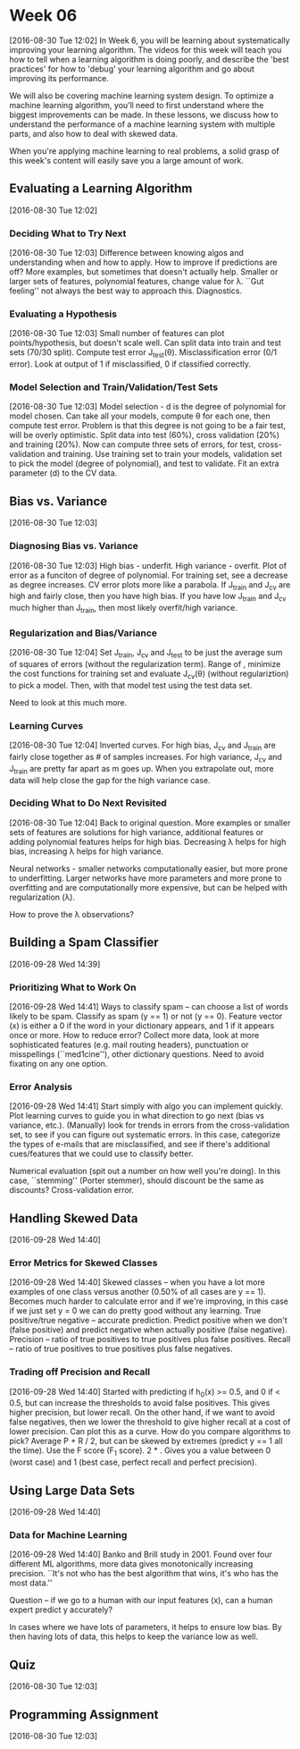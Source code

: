 * Week 06
[2016-08-30 Tue 12:02]
In Week 6, you will be learning about systematically improving your learning algorithm. The videos for this week will teach you how to tell when a learning algorithm is doing poorly, and describe the 'best practices' for how to 'debug' your learning algorithm and go about improving its performance.

We will also be covering machine learning system design. To optimize a machine learning algorithm, you’ll need to first understand where the biggest improvements can be made. In these lessons, we discuss how to understand the performance of a machine learning system with multiple parts, and also how to deal with skewed data.

When you're applying machine learning to real problems, a solid grasp of this week's content will easily save you a large amount of work.
** Evaluating a Learning Algorithm
[2016-08-30 Tue 12:02]
*** Deciding What to Try Next
[2016-08-30 Tue 12:03]
Difference between knowing algos and understanding when and how to apply. How to improve if predictions are off? More examples, but sometimes that doesn't actually help. Smaller or larger sets of features, polynomial features, change value for \lambda. ``Gut feeling'' not always the best way to approach this. Diagnostics.
*** Evaluating a Hypothesis
[2016-08-30 Tue 12:03]
Small number of features can plot points/hypothesis, but doesn't scale well. Can split data into train and test sets (70/30 split). Compute test error J_{test}(\theta). Misclassification error (0/1 error). Look at output of 1 if misclassified, 0 if classified correctly.
*** Model Selection and Train/Validation/Test Sets
[2016-08-30 Tue 12:03]
Model selection - d is the degree of polynomial for model chosen. Can take all your models, compute \theta for each one, then compute test error. Problem is that this degree is not going to be a fair test, will be overly optimistic. Split data into test (60%), cross validation (20%) and training (20%). Now can compute three sets of errors, for test, cross-validation and training. Use training set to train your models, validation set to pick the model (degree of polynomial), and test to validate. Fit an extra parameter (d) to the CV data.
** Bias vs. Variance
[2016-08-30 Tue 12:03]
*** Diagnosing Bias vs. Variance
[2016-08-30 Tue 12:03]
High bias - underfit. High variance - overfit. Plot of error as a funciton of degree of polynomial. For training set, see a decrease as degree increases. CV error plots more like a parabola. If J_{train} and J_{cv} are high and fairly close, then you have high bias. If you have low J_{train} and J_{cv} much higher than J_{train}, then most likely overfit/high variance. 
*** Regularization and Bias/Variance
[2016-08-30 Tue 12:04]
Set J_{train}, J_{cv} and J_{test} to be just the average sum of squares of errors (without the regularization term). Range of \lambdas, minimize the cost functions for training set and evaluate J_{cv}(\theta) (without regulariztion) to pick a model. Then, with that model test using the test data set.

Need to look at this much more.
*** Learning Curves
[2016-08-30 Tue 12:04]
Inverted curves. For high bias, J_{cv} and J_{train} are fairly close together as # of samples increases. For high variance, J_{cv} and J_{train} are pretty far apart as m goes up. When you extrapolate out, more data will help close the gap for the high variance case.
*** Deciding What to Do Next Revisited
[2016-08-30 Tue 12:04]
Back to original question. More examples or smaller sets of features are solutions for high variance, additional features or adding polynomial features helps for high bias. Decreasing \lambda helps for high bias, increasing \lambda helps for high variance.

Neural networks - smaller networks computationally easier, but more prone to underfitting. Larger networks have more parameters and more prone to overfitting and are computationally more expensive, but can be helped with regularization (\lambda). 

How to prove the \lambda observations?
** Building a Spam Classifier
[2016-09-28 Wed 14:39]
*** Prioritizing What to Work On
[2016-09-28 Wed 14:41]
Ways to classify spam -- can choose a list of words likely to be spam. Classify as spam (y == 1) or not (y == 0). Feature vector (x) is either a 0 if the word in your dictionary appears, and 1 if it appears once or more. How to reduce error? Collect more data, look at more sophisticated features (e.g. mail routing headers), punctuation or misspellings (``med1cine''), other dictionary questions. Need to avoid fixating on any one option. 
*** Error Analysis
[2016-09-28 Wed 14:41]
Start simply with algo you can implement quickly. Plot learning curves to guide you in what direction to go next (bias vs variance, etc.). (Manually) look for trends in errors from the cross-validation set, to see if you can figure out systematic errors. In this case, categorize the types of e-mails that are misclassified, and see if there's additional cues/features that we could use to classify better.

Numerical evaluation (spit out a number on how well you're doing). In this case, ``stemming'' (Porter stemmer), should discount be the same as discounts? Cross-validation error.


** Handling Skewed Data 
[2016-09-28 Wed 14:40]
*** Error Metrics for Skewed Classes
[2016-09-28 Wed 14:40]
Skewed classes -- when you have a lot more examples of one class versus another (0.50% of all cases are y == 1). Becomes much harder to calculate error and if we're improving, in this case if we just set y = 0 we can do pretty good without any learning. True positive/true negative -- accurate prediction. Predict positive when we don't (false positive) and predict negative when actually positive (false negative). Precision -- ratio of true positives to true positives plus false positives. Recall -- ratio of true positives to true positives plus false negatives.
*** Trading off Precision and Recall
[2016-09-28 Wed 14:40]
Started with predicting if h_{0}(x) >= 0.5, and 0 if < 0.5, but can increase the thresholds to avoid false positives. This gives higher precision, but lower recall. On the other hand, if we want to avoid false negatives, then we lower the threshold to give higher recall at a cost of lower precision. Can plot this as a curve. How do you compare algorithms to pick? Average P + R / 2, but can be skewed by extremes (predict y == 1 all the time). Use the F score (F_{1} score). 2 * \frac{P * R}{P + R}. Gives you a value between 0 (worst case) and 1 (best case, perfect recall and perfect precision).
** Using Large Data Sets
[2016-09-28 Wed 14:40]
*** Data for Machine Learning
[2016-09-28 Wed 14:40]
Banko and Brill study in 2001. Found over four different ML algorithms, more data gives monotonically increasing precision. ``It's not who has the best algorithm that wins, it's who has the most data.''

Question -- if we go to a human with our input features (x), can a human expert predict y accurately?

In cases where we have lots of parameters, it helps to ensure low bias. By then having lots of data, this helps to keep the variance low as well.
** Quiz
[2016-08-30 Tue 12:03]
** Programming Assignment
[2016-08-30 Tue 12:03]
